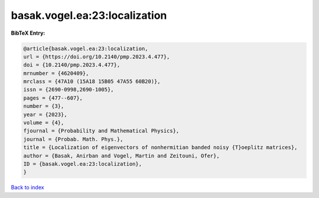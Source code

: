 basak.vogel.ea:23:localization
==============================

.. :cite:t:`basak.vogel.ea:23:localization`

.. bibliography:: ../../All.bib

**BibTeX Entry:**

.. code-block:: bibtex

   @article{basak.vogel.ea:23:localization,
   url = {https://doi.org/10.2140/pmp.2023.4.477},
   doi = {10.2140/pmp.2023.4.477},
   mrnumber = {4620409},
   mrclass = {47A10 (15A18 15B05 47A55 60B20)},
   issn = {2690-0998,2690-1005},
   pages = {477--607},
   number = {3},
   year = {2023},
   volume = {4},
   fjournal = {Probability and Mathematical Physics},
   journal = {Probab. Math. Phys.},
   title = {Localization of eigenvectors of nonhermitian banded noisy {T}oeplitz matrices},
   author = {Basak, Anirban and Vogel, Martin and Zeitouni, Ofer},
   ID = {basak.vogel.ea:23:localization},
   }

`Back to index <../index>`_
